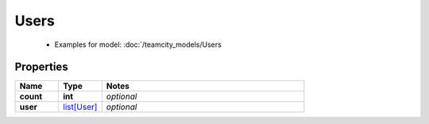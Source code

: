 Users
#########

  + Examples for model: :doc:`/teamcity_models/Users

Properties
----------
.. list-table::
   :widths: 15 15 70
   :header-rows: 1

   * - Name
     - Type
     - Notes
   * - **count**
     - **int**
     - `optional` 
   * - **user**
     -  `list[User] <./User.html>`_
     - `optional` 


